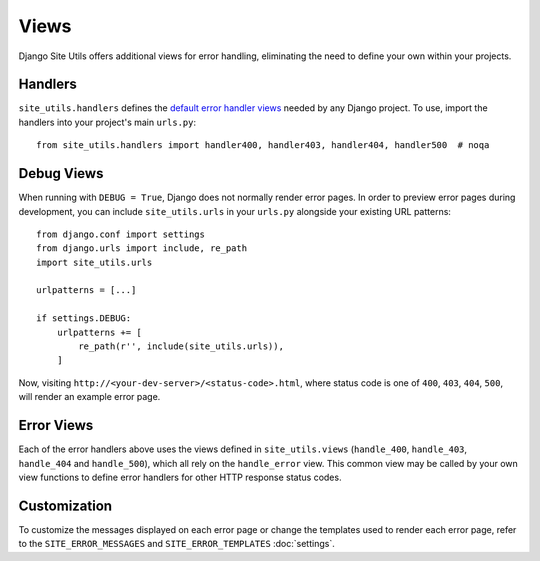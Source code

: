 Views
=====

Django Site Utils offers additional views for error handling, eliminating the
need to define your own within your projects.

Handlers
--------

``site_utils.handlers`` defines the
`default error handler views <https://docs.djangoproject.com/en/3.1/topics/http/views/#customizing-error-views>`_
needed by any Django project. To use, import the handlers into your project's main ``urls.py``::

    from site_utils.handlers import handler400, handler403, handler404, handler500  # noqa

Debug Views
-----------

When running with ``DEBUG = True``, Django does not normally render error pages.
In order to preview error pages during development, you can include ``site_utils.urls``
in your ``urls.py`` alongside your existing URL patterns::

    from django.conf import settings
    from django.urls import include, re_path
    import site_utils.urls
    
    urlpatterns = [...]
    
    if settings.DEBUG:
        urlpatterns += [
            re_path(r'', include(site_utils.urls)),
        ]

Now, visiting ``http://<your-dev-server>/<status-code>.html``, where status
code is one of ``400``, ``403``, ``404``, ``500``, will render an example error
page.

Error Views
-----------

Each of the error handlers above uses the views defined in ``site_utils.views``
(``handle_400``, ``handle_403``, ``handle_404`` and ``handle_500``),
which all rely on the ``handle_error`` view. This common view may be called by
your own view functions to define error handlers for other HTTP response status
codes.

Customization
-------------

To customize the messages displayed on each error page or change the templates
used to render each error page, refer to the ``SITE_ERROR_MESSAGES`` and
``SITE_ERROR_TEMPLATES`` :doc:`settings`.
